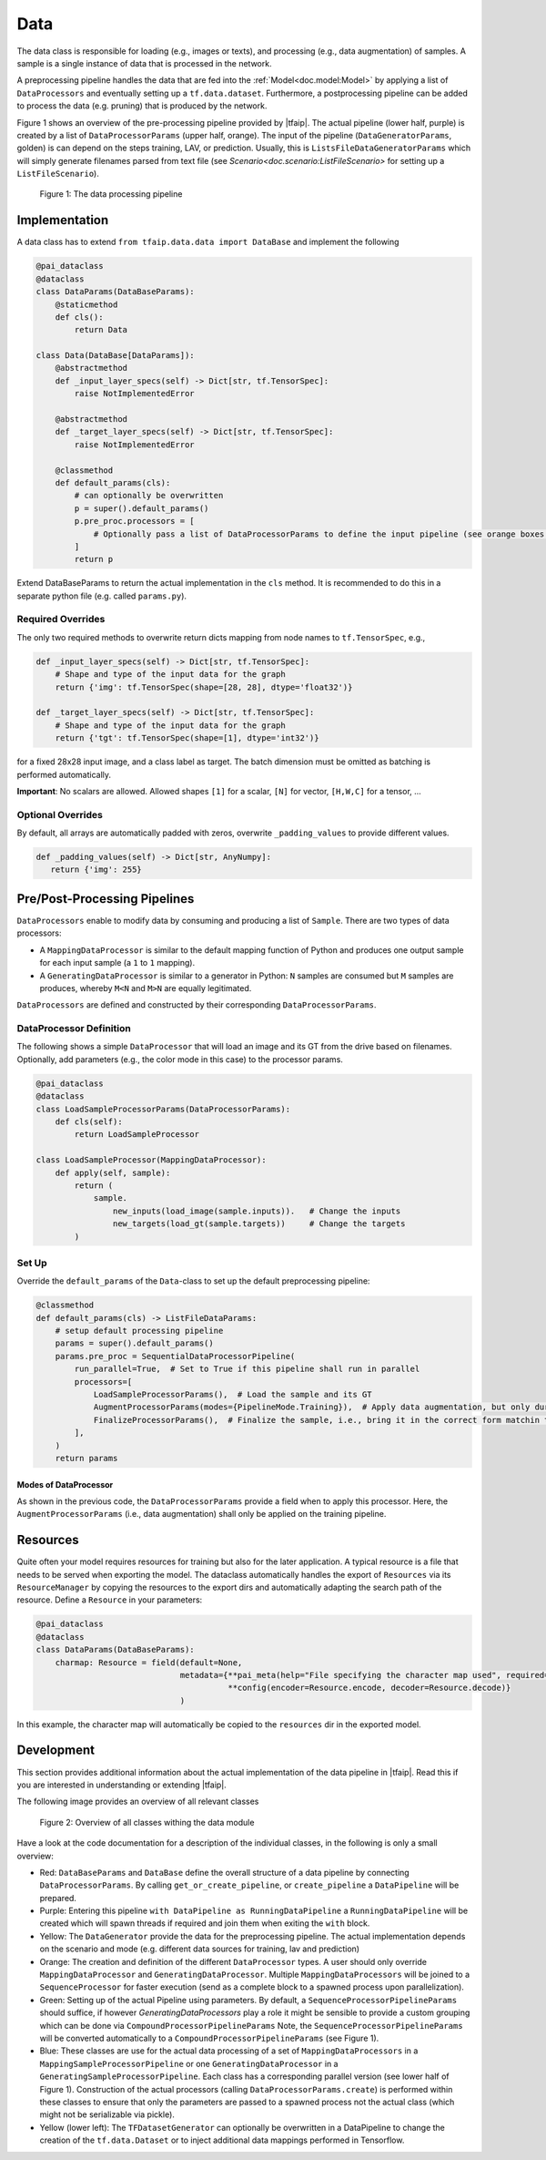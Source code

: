 Data
====


The data class is responsible for loading (e.g., images or texts), and processing (e.g., data augmentation) of samples.
A sample is a single instance of data that is processed in the network.

A preprocessing pipeline handles the data that are fed into the :ref:`Model<doc.model:Model>` by applying a list of ``DataProcessors`` and eventually setting up a ``tf.data.dataset``.
Furthermore, a postprocessing pipeline can be added to process the data (e.g. pruning) that is produced by the network.

Figure 1 shows an overview of the pre-processing pipeline provided by |tfaip|.
The actual pipeline (lower half, purple) is created by a list of ``DataProcessorParams`` (upper half, orange).
The input of the pipeline  (``DataGeneratorParams``, golden) is can depend on the steps training, LAV, or prediction.
Usually, this is ``ListsFileDataGeneratorParams`` which will simply generate filenames parsed from text file (see `Scenario<doc.scenario:ListFileScenario>` for setting up a ``ListFileScenario``).

.. figure:: resources/datapipeline_workflow.png
    :alt: Data-Pipeline Workflow

    Figure 1: The data processing pipeline


Implementation
--------------

A data class has to extend ``from tfaip.data.data import DataBase`` and implement the following

.. code-block:: python

    @pai_dataclass
    @dataclass
    class DataParams(DataBaseParams):
        @staticmethod
        def cls():
            return Data

    class Data(DataBase[DataParams]):
        @abstractmethod
        def _input_layer_specs(self) -> Dict[str, tf.TensorSpec]:
            raise NotImplementedError

        @abstractmethod
        def _target_layer_specs(self) -> Dict[str, tf.TensorSpec]:
            raise NotImplementedError

        @classmethod
        def default_params(cls):
            # can optionally be overwritten
            p = super().default_params()
            p.pre_proc.processors = [
                # Optionally pass a list of DataProcessorParams to define the input pipeline (see orange boxes in Figure 1)
            ]
            return p

Extend DataBaseParams to return the actual implementation in the ``cls`` method. It is recommended to do this in a separate python file (e.g. called ``params.py``).

Required Overrides
~~~~~~~~~~~~~~~~~~

The only two required methods to overwrite return dicts mapping from node names to ``tf.TensorSpec``, e.g.,

.. code-block:: python

    def _input_layer_specs(self) -> Dict[str, tf.TensorSpec]:
        # Shape and type of the input data for the graph
        return {'img': tf.TensorSpec(shape=[28, 28], dtype='float32')}

    def _target_layer_specs(self) -> Dict[str, tf.TensorSpec]:
        # Shape and type of the input data for the graph
        return {'tgt': tf.TensorSpec(shape=[1], dtype='int32')}

for a fixed 28x28 input image, and a class label as target.
The batch dimension must be omitted as batching is performed automatically.

**Important**: No scalars are allowed. Allowed shapes ``[1]`` for a scalar, ``[N]`` for vector, ``[H,W,C]`` for a tensor, ...

Optional Overrides
~~~~~~~~~~~~~~~~~~

By default, all arrays are automatically padded with zeros, overwrite ``_padding_values`` to provide different values.

.. code-block:: python

    def _padding_values(self) -> Dict[str, AnyNumpy]:
       return {'img': 255}

Pre/Post-Processing Pipelines
-----------------------------

``DataProcessors`` enable to modify data by consuming and producing a list of ``Sample``.
There are two types of data processors:

* A ``MappingDataProcessor`` is similar to the default mapping function of Python and produces one output sample for each input sample (a ``1`` to ``1`` mapping).
* A ``GeneratingDataProcessor`` is similar to a generator in Python: ``N`` samples are consumed but ``M`` samples are produces, whereby ``M<N`` and ``M>N`` are equally legitimated.

``DataProcessors`` are defined and constructed by their corresponding ``DataProcessorParams``.

DataProcessor Definition
~~~~~~~~~~~~~~~~~~~~~~~~

The following shows a simple ``DataProcessor`` that will load an image and its GT from the drive based on filenames.
Optionally, add parameters (e.g., the color mode in this case) to the processor params.

.. code-block:: python

    @pai_dataclass
    @dataclass
    class LoadSampleProcessorParams(DataProcessorParams):
        def cls(self):
            return LoadSampleProcessor

    class LoadSampleProcessor(MappingDataProcessor):
        def apply(self, sample):
            return (
                sample.
                    new_inputs(load_image(sample.inputs)).   # Change the inputs
                    new_targets(load_gt(sample.targets))     # Change the targets
            )

Set Up
~~~~~~

Override the ``default_params`` of the ``Data``-class to set up the default preprocessing pipeline:

.. code-block:: python

    @classmethod
    def default_params(cls) -> ListFileDataParams:
        # setup default processing pipeline
        params = super().default_params()
        params.pre_proc = SequentialDataProcessorPipeline(
            run_parallel=True,  # Set to True if this pipeline shall run in parallel
            processors=[
                LoadSampleProcessorParams(),  # Load the sample and its GT
                AugmentProcessorParams(modes={PipelineMode.Training}),  # Apply data augmentation, but only during training
                FinalizeProcessorParams(),  # Finalize the sample, i.e., bring it in the correct form matchin the input and target layer specs
            ],
        )
        return params

Modes of DataProcessor
""""""""""""""""""""""

As shown in the previous code, the ``DataProcessorParams`` provide a field when to apply this processor.
Here, the ``AugmentProcessorParams`` (i.e., data augmentation) shall only be applied on the training pipeline.

Resources
---------

Quite often your model requires resources for training but also for the later application.
A typical resource is a file that needs to be served when exporting the model.
The dataclass automatically handles the export of ``Resources`` via its ``ResourceManager`` by copying the resources to the export dirs and automatically adapting the search path of the resource.
Define a ``Resource`` in your parameters:

.. code-block:: python

    @pai_dataclass
    @dataclass
    class DataParams(DataBaseParams):
        charmap: Resource = field(default=None,
                                  metadata={**pai_meta(help="File specifying the character map used", required=True),
                                            **config(encoder=Resource.encode, decoder=Resource.decode)}
                                  )

In this example, the character map will automatically be copied to the ``resources`` dir in the exported model.

Development
-----------

This section provides additional information about the actual implementation of the data pipeline in |tfaip|.
Read this if you are interested in understanding or extending |tfaip|.

The following image provides an overview of all relevant classes

.. figure:: resources/datapipeline_overview.png
    :alt: Data-Pipeline Overview

    Figure 2: Overview of all classes withing the data module

Have a look at the code documentation for a description of the individual classes, in the following is only a small overview:

* Red: ``DataBaseParams`` and ``DataBase`` define the overall structure of a data pipeline by connecting ``DataProcessorParams``.
  By calling ``get_or_create_pipeline``, or ``create_pipeline`` a ``DataPipeline`` will be prepared.
* Purple: Entering this pipeline ``with DataPipeline as RunningDataPipeline`` a ``RunningDataPipeline`` will be created which will spawn threads if required and join them when exiting the ``with`` block.
* Yellow: The ``DataGenerator`` provide the data for the preprocessing pipeline. The actual implementation depends on the scenario and mode (e.g. different data sources for training, lav and prediction)
* Orange: The creation and definition of the different ``DataProcessor`` types. A user should only override ``MappingDataProcessor`` and ``GeneratingDataProcessor``. Multiple ``MappingDataProcessors`` will be joined to a ``SequenceProcessor`` for faster execution (send as a complete block to a spawned process upon parallelization).
* Green: Setting up of the actual Pipeline using parameters. By default, a ``SequenceProcessorPipelineParams`` should suffice, if however `GeneratingDataProcessors` play a role it might be sensible to provide a custom grouping which can be done via ``CompoundProcessorPipelineParams``
  Note, the ``SequenceProcessorPipelineParams`` will be converted automatically to a ``CompoundProcessorPipelineParams`` (see Figure 1).
* Blue: These classes are use for the actual data processing of a set of ``MappingDataProcessors`` in a ``MappingSampleProcessorPipeline`` or one ``GeneratingDataProcessor`` in a ``GeneratingSampleProcessorPipeline``.
  Each class has a corresponding parallel version (see lower half of Figure 1).
  Construction of the actual processors (calling ``DataProcessorParams.create``) is performed within these classes to ensure that only the parameters are passed to a spawned process not the actual class (which might not be serializable via pickle).
* Yellow (lower left): The ``TFDatasetGenerator`` can optionally be overwritten in a DataPipeline to change the creation of the ``tf.data.Dataset`` or to inject additional data mappings performed in Tensorflow.
